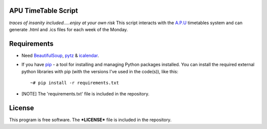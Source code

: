 APU TimeTable Script
===================
*traces of insanity included.....enjoy at your own risk*
This script interacts with the `A.P.U <http://apu.edu.my>`_ timetables system and can generate .html and .ics files for each week of the Monday.

Requirements
============
* Need BeautifulSoup_, pytz_ & icalendar_.
.. _BeautifulSoup: http://pypi.python.org/pypi/BeautifulSoup
.. _pytz: http://pypi.python.org/pypi/pytz/
.. _icalendar: http://pypi.python.org/pypi/icalendar

* If you have `pip <http://www.pip-installer.org/>`_ - a tool for installing and managing Python packages installed. You can install the required external python libraries with pip (with the versions I've used in the code(s)), like this::

    ~# pip install -r requirements.txt

* [NOTE] The 'requirements.txt' file is included in the repository.

License
=======
This program is free software. The ***LICENSE*** file is included in the repository.
